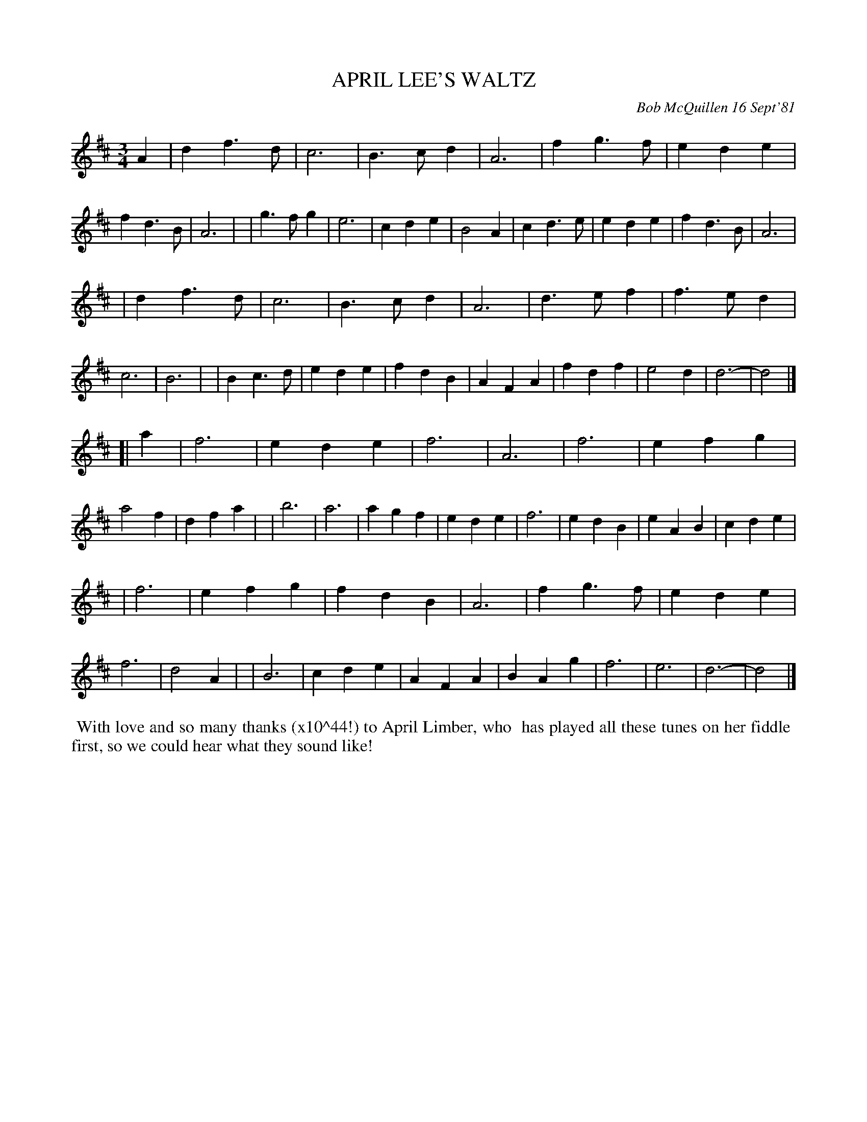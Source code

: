 X: 05006
T: APRIL LEE'S WALTZ
C: Bob McQuillen 16 Sept'81
B: Bob's Note Book 5 #5
%R: waltz
Z: 2021 John Chambers <jc:trillian.mit.edu>
M: 3/4
L: 1/4
K: D
A \
| df>d | c3  | B>cd | A3  | fg>f | ede  | fd>B | A3 |\
| g>fg | e3  | cde  | B2A | cd>e | ede  | fd>B | A3 |
| df>d | c3  | B>cd | A3  | d>ef | f>ed | c3   | B3 |\
| Bc>d | ede | fdB  | AFA | fdf  | e2d  | d3-  | d2 |]
[| a \
| f3 | ede | f3 | A3 | f3 | efg | a2f | dfa |\
| b3 | a3 | agf | ede | f3 | edB | eAB | cde |
| f3 | efg | fdB | A3 | fg>f | ede | f3 | d2A |\
| B3 | cde | AFA | BAg | f3 | e3 | d3- | d2 |]
%%begintext align
%% With love and so many thanks (x10^44!)  to April Limber, who
%% has played all these tunes on her fiddle
%% first, so we could hear what they sound like!
%%endtext
